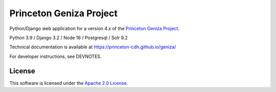 Princeton Geniza Project
#########################

.. sphinx-start-marker-do-not-remove

Python/Django web application for a version 4.x of the `Princeton Geniza Project
<https://cdh.princeton.edu/projects/princeton-geniza-project/>`_.

Python 3.9 / Django 3.2 / Node 16 / Postgresql / Solr 9.2

.. image:: https://zenodo.org/badge/DOI/10.5281/zenodo.7347726.svg
   :target: https://doi.org/10.5281/zenodo.7347726

.. image:: https://github.com/Princeton-CDH/geniza/workflows/unit%20tests/badge.svg
    :target: https://github.com/Princeton-CDH/geniza/actions?query=workflow%3Aunit&20tests
    :alt: Unit Test status

.. image:: https://codecov.io/gh/Princeton-CDH/geniza/branch/main/graph/badge.svg
   :target: https://codecov.io/gh/Princeton-CDH/geniza
   :alt: Code coverage

.. image:: https://github.com/Princeton-CDH/geniza/workflows/dbdocs/badge.svg
    :target: https://dbdocs.io/princetoncdh/geniza
    :alt: dbdocs build

.. image:: https://percy.io/static/images/percy-badge.svg
    :target: https://percy.io/2cf28a24/geniza
    :alt: Visual regression tests

.. image:: https://img.shields.io/badge/code%20style-black-000000.svg
    :target: https://github.com/psf/black
    :alt: code style: Black

.. image:: https://img.shields.io/badge/%20imports-isort-%231674b1?style=flat&labelColor=ef8336
    :target: https://pycqa.github.io/isort/

.. image:: https://badges.crowdin.net/princeton-geniza-project/localized.svg
    :target: https://crowdin.com/project/princeton-geniza-project
    :alt: Localization status

.. image:: https://github.com/Princeton-CDH/geniza/actions/workflows/sphinx_docs.yml/badge.svg
    :target: https://github.com/Princeton-CDH/geniza/actions/workflows/sphinx_docs.yml
    :alt: Sphinx docs build status

Technical documentation is available at https://princeton-cdh.github.io/geniza/

For developer instructions, see DEVNOTES.

License
-------
This software is licensed under the `Apache 2.0 License <https://github.com/Princeton-CDH/mep-django/blob/main/LICENSE>`_.
